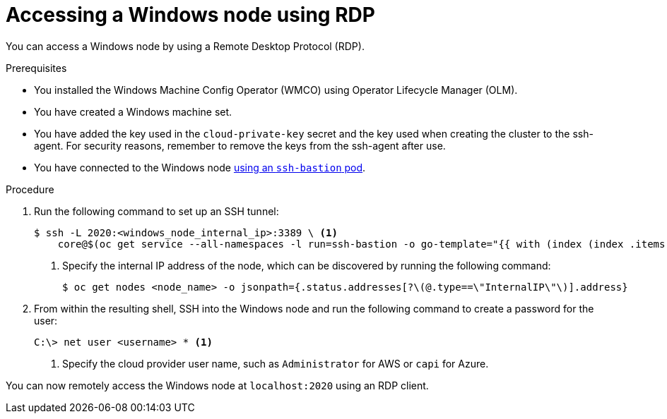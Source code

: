 // Module included in the following assemblies:
//
// * support/troubleshooting/troubleshooting-windows-container-workload-issues.adoc

[id="accessing-windows-node-using-rdp_{context}"]
= Accessing a Windows node using RDP

[role="_abstract"]
You can access a Windows node by using a Remote Desktop Protocol (RDP).

.Prerequisites

* You installed the Windows Machine Config Operator (WMCO) using Operator Lifecycle Manager (OLM).
* You have created a Windows machine set.
* You have added the key used in the `cloud-private-key` secret and the key used when creating the cluster to the ssh-agent. For security reasons, remember to remove the keys from the ssh-agent after use.
* You have connected to the Windows node link:https://access.redhat.com/solutions/4073041[using an `ssh-bastion` pod].

.Procedure

. Run the following command to set up an SSH tunnel:
+
[source,terminal]
----
$ ssh -L 2020:<windows_node_internal_ip>:3389 \ <1>
    core@$(oc get service --all-namespaces -l run=ssh-bastion -o go-template="{{ with (index (index .items 0).status.loadBalancer.ingress 0) }}{{ or .hostname .ip }}{{end}}")
----
<1> Specify the internal IP address of the node, which can be discovered by running the following command:
+
[source,terminal]
----
$ oc get nodes <node_name> -o jsonpath={.status.addresses[?\(@.type==\"InternalIP\"\)].address}
----

. From within the resulting shell, SSH into the Windows node and run the following command to create a password for the user:
+
[source,terminal]
----
C:\> net user <username> * <1>
----
<1> Specify the cloud provider user name, such as `Administrator` for AWS or `capi` for Azure.

You can now remotely access the Windows node at `localhost:2020` using an RDP client.
